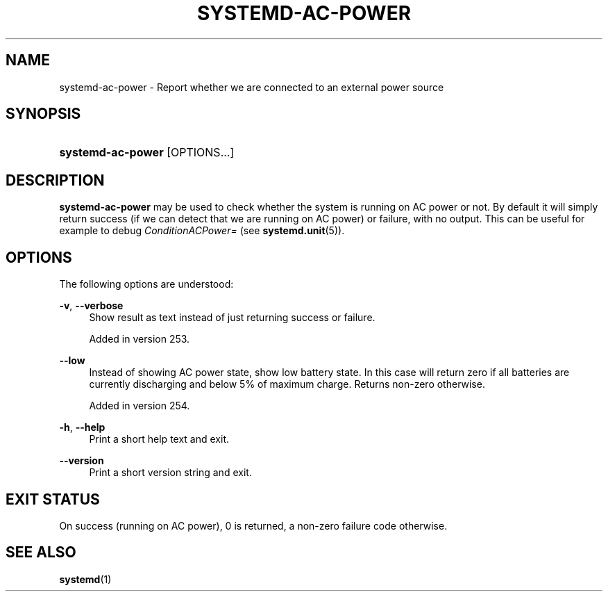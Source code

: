 '\" t
.TH "SYSTEMD\-AC\-POWER" "1" "" "systemd 256.4" "systemd-ac-power"
.\" -----------------------------------------------------------------
.\" * Define some portability stuff
.\" -----------------------------------------------------------------
.\" ~~~~~~~~~~~~~~~~~~~~~~~~~~~~~~~~~~~~~~~~~~~~~~~~~~~~~~~~~~~~~~~~~
.\" http://bugs.debian.org/507673
.\" http://lists.gnu.org/archive/html/groff/2009-02/msg00013.html
.\" ~~~~~~~~~~~~~~~~~~~~~~~~~~~~~~~~~~~~~~~~~~~~~~~~~~~~~~~~~~~~~~~~~
.ie \n(.g .ds Aq \(aq
.el       .ds Aq '
.\" -----------------------------------------------------------------
.\" * set default formatting
.\" -----------------------------------------------------------------
.\" disable hyphenation
.nh
.\" disable justification (adjust text to left margin only)
.ad l
.\" -----------------------------------------------------------------
.\" * MAIN CONTENT STARTS HERE *
.\" -----------------------------------------------------------------
.SH "NAME"
systemd-ac-power \- Report whether we are connected to an external power source
.SH "SYNOPSIS"
.HP \w'\fBsystemd\-ac\-power\fR\ 'u
\fBsystemd\-ac\-power\fR [OPTIONS...]
.SH "DESCRIPTION"
.PP
\fBsystemd\-ac\-power\fR
may be used to check whether the system is running on AC power or not\&. By default it will simply return success (if we can detect that we are running on AC power) or failure, with no output\&. This can be useful for example to debug
\fIConditionACPower=\fR
(see
\fBsystemd.unit\fR(5))\&.
.SH "OPTIONS"
.PP
The following options are understood:
.PP
\fB\-v\fR, \fB\-\-verbose\fR
.RS 4
Show result as text instead of just returning success or failure\&.
.sp
Added in version 253\&.
.RE
.PP
\fB\-\-low\fR
.RS 4
Instead of showing AC power state, show low battery state\&. In this case will return zero if all batteries are currently discharging and below 5% of maximum charge\&. Returns non\-zero otherwise\&.
.sp
Added in version 254\&.
.RE
.PP
\fB\-h\fR, \fB\-\-help\fR
.RS 4
Print a short help text and exit\&.
.RE
.PP
\fB\-\-version\fR
.RS 4
Print a short version string and exit\&.
.RE
.SH "EXIT STATUS"
.PP
On success (running on AC power), 0 is returned, a non\-zero failure code otherwise\&.
.SH "SEE ALSO"
.PP
\fBsystemd\fR(1)
